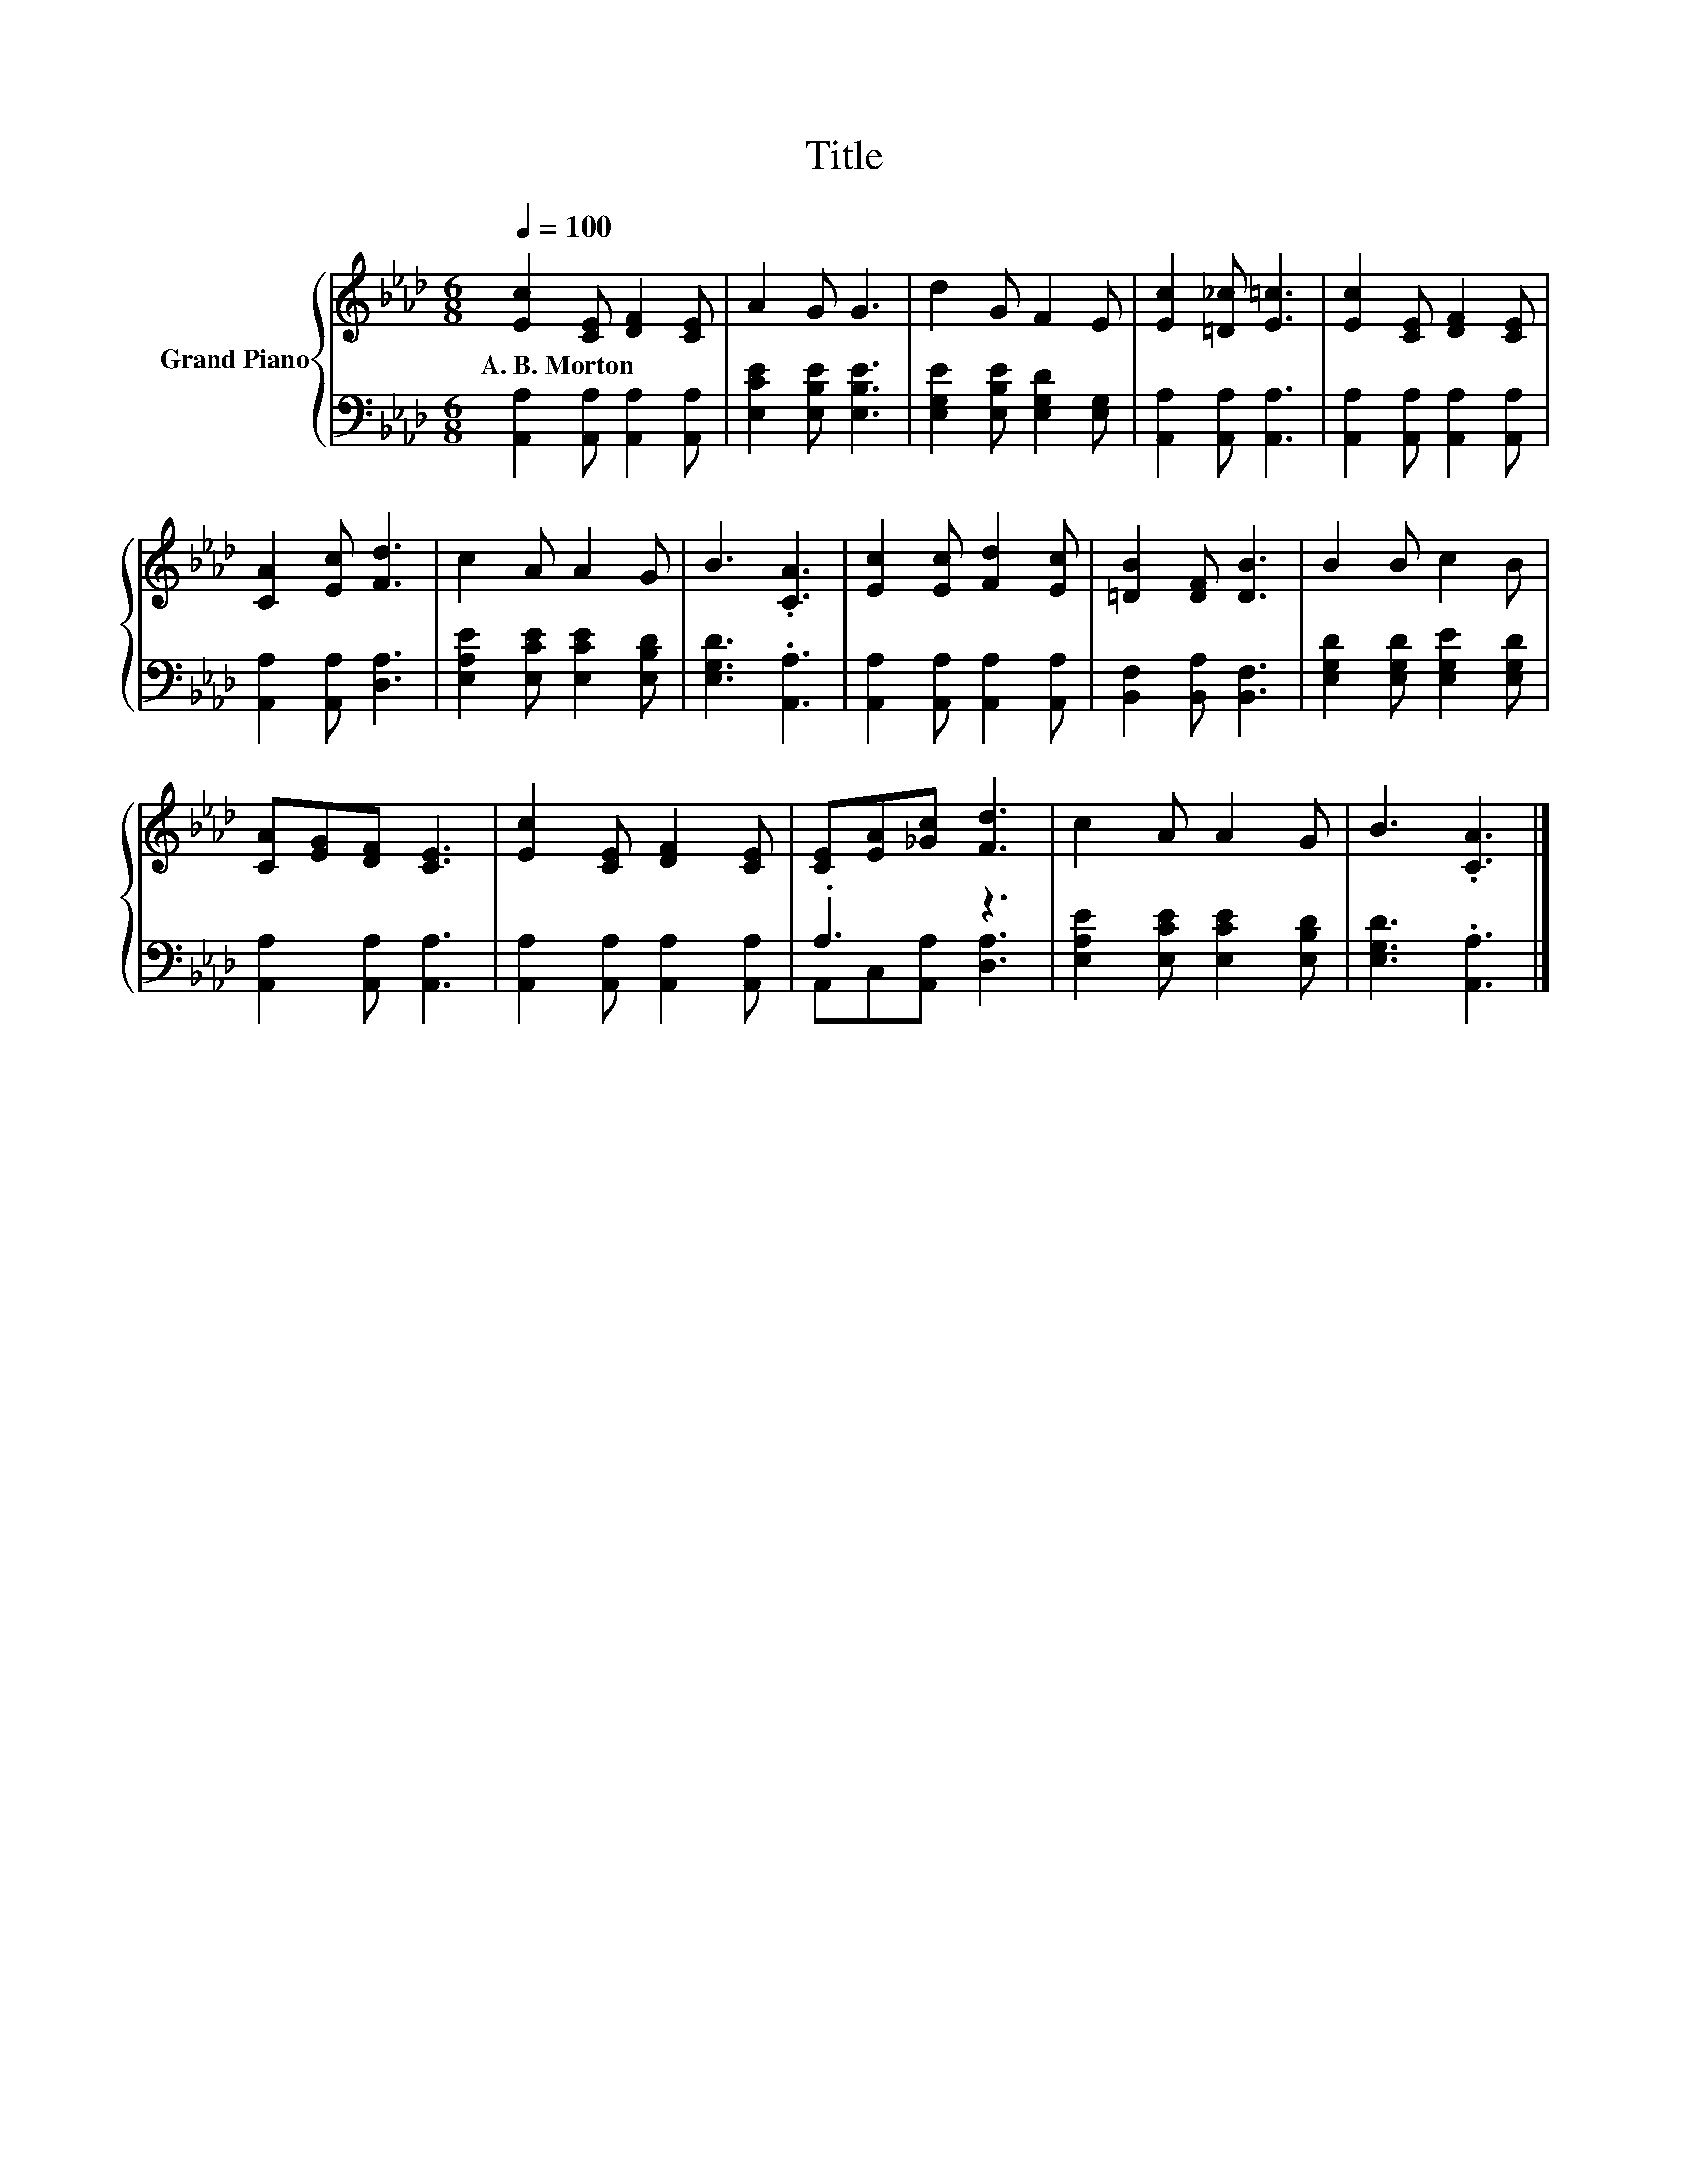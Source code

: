X:1
T:Title
%%score { 1 | ( 2 3 ) }
L:1/8
Q:1/4=100
M:6/8
K:Ab
V:1 treble nm="Grand Piano"
V:2 bass 
V:3 bass 
V:1
 [Ec]2 [CE] [DF]2 [CE] | A2 G G3 | d2 G F2 E | [Ec]2 [=D_c] [E=c]3 | [Ec]2 [CE] [DF]2 [CE] | %5
w: A.~B.~Morton * * *|||||
 [CA]2 [Ec] [Fd]3 | c2 A A2 G | B3 .[CA]3 | [Ec]2 [Ec] [Fd]2 [Ec] | [=DB]2 [DF] [DB]3 | B2 B c2 B | %11
w: ||||||
 [CA][EG][DF] [CE]3 | [Ec]2 [CE] [DF]2 [CE] | [CE][EA][_Gc] [Fd]3 | c2 A A2 G | B3 .[CA]3 |] %16
w: |||||
V:2
 [A,,A,]2 [A,,A,] [A,,A,]2 [A,,A,] | [E,CE]2 [E,B,E] [E,B,E]3 | [E,G,E]2 [E,B,E] [E,G,D]2 [E,G,] | %3
 [A,,A,]2 [A,,A,] [A,,A,]3 | [A,,A,]2 [A,,A,] [A,,A,]2 [A,,A,] | [A,,A,]2 [A,,A,] [D,A,]3 | %6
 [E,A,E]2 [E,CE] [E,CE]2 [E,B,D] | [E,G,D]3 .[A,,A,]3 | [A,,A,]2 [A,,A,] [A,,A,]2 [A,,A,] | %9
 [B,,F,]2 [B,,A,] [B,,F,]3 | [E,G,D]2 [E,G,D] [E,G,E]2 [E,G,D] | [A,,A,]2 [A,,A,] [A,,A,]3 | %12
 [A,,A,]2 [A,,A,] [A,,A,]2 [A,,A,] | .A,3 z3 | [E,A,E]2 [E,CE] [E,CE]2 [E,B,D] | %15
 [E,G,D]3 .[A,,A,]3 |] %16
V:3
 x6 | x6 | x6 | x6 | x6 | x6 | x6 | x6 | x6 | x6 | x6 | x6 | x6 | A,,C,[A,,A,] [D,A,]3 | x6 | x6 |] %16


